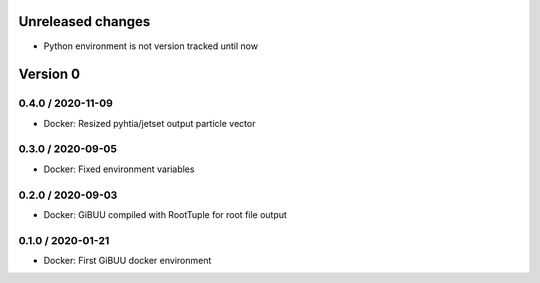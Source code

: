 Unreleased changes
------------------

* Python environment is not version tracked until now


Version 0
---------

0.4.0 / 2020-11-09
~~~~~~~~~~~~~~~~~~
* Docker: Resized pyhtia/jetset output particle vector

0.3.0 / 2020-09-05
~~~~~~~~~~~~~~~~~~
* Docker: Fixed environment variables 

0.2.0 / 2020-09-03
~~~~~~~~~~~~~~~~~~
* Docker: GiBUU compiled with RootTuple for root file output

0.1.0 / 2020-01-21
~~~~~~~~~~~~~~~~~~
* Docker: First GiBUU docker environment
